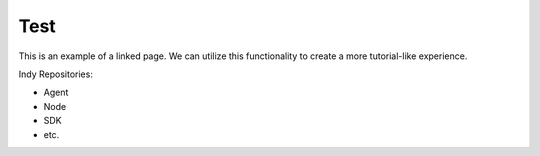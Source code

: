 ############
Test
############

This is an example of a linked page. We can utilize this functionality to create a more tutorial-like experience.

Indy Repositories:

*   Agent
*   Node
*   SDK
*   etc.